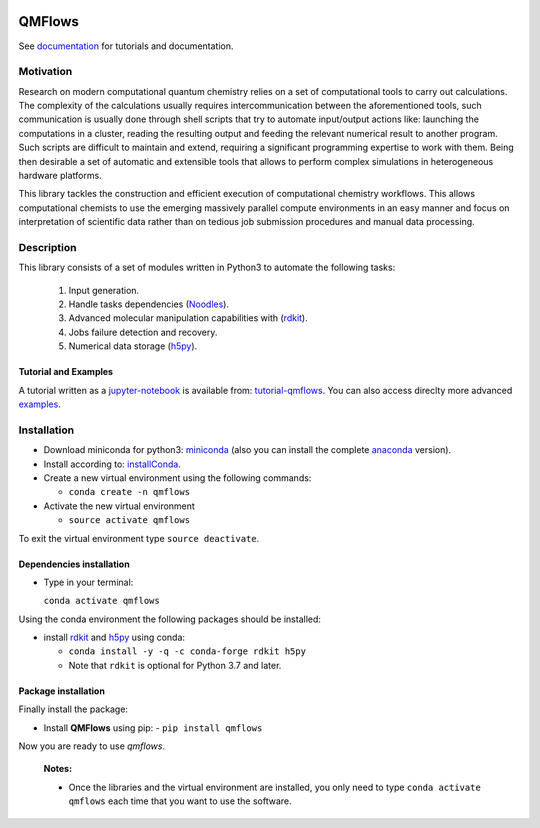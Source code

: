 
.. image:: https://github.com/SCM-NV/qmflows/workflows/Tests/badge.svg
   :target: https://github.com/SCM-NV/qmflows/actions
.. image:: https://codecov.io/gh/SCM-NV/qmflows/branch/master/graph/badge.svg
  :target: https://codecov.io/gh/SCM-NV/qmflows
.. image:: https://readthedocs.org/projects/qmflows/badge/?version=latest
   :target: https://qmflows.readthedocs.io/en/latest/?badge=latest
   :alt: Documentation Status
.. image:: https://zenodo.org/badge/DOI/10.5281/zenodo.3274284.svg
   :target: https://doi.org/10.5281/zenodo.3274284
.. image:: https://badge.fury.io/py/qmflows.svg
   :target: https://badge.fury.io/py/qmflows
.. image:: qmflows.png

QMFlows
#######
See documentation_ for tutorials and documentation.

Motivation
==========
Research on modern computational quantum chemistry relies on a set of computational
tools to carry out calculations. The complexity of the calculations usually requires
intercommunication between the aforementioned tools, such communication is usually done
through shell scripts that try to automate input/output actions like: launching
the computations in a cluster, reading the resulting output and feeding the relevant
numerical result to another program. Such scripts are difficult to maintain and extend,
requiring a significant programming expertise to work with them. Being then desirable a
set of automatic and extensible tools that allows to perform complex simulations in
heterogeneous hardware platforms.

This library tackles the construction and efficient execution of computational chemistry workflows.
This allows computational chemists to use the emerging massively parallel compute environments in
an easy manner and focus on interpretation of scientific data rather than on tedious job submission
procedures and manual data processing.

Description
===========
This library consists of a set of modules written in Python3 to
automate the following tasks:

 1. Input generation.
 2. Handle tasks dependencies (Noodles_).
 3. Advanced molecular manipulation capabilities with (rdkit_).
 4. Jobs failure detection and recovery.
 5. Numerical data storage (h5py_).

Tutorial and Examples
---------------------
A tutorial written as a jupyter-notebook_ is available from: tutorial-qmflows_. You can
also access direclty more advanced examples_.

Installation
============

- Download miniconda for python3: miniconda_ (also you can install the complete anaconda_ version).

- Install according to: installConda_.

- Create a new virtual environment using the following commands:

  - ``conda create -n qmflows``

- Activate the new virtual environment

  - ``source activate qmflows``

To exit the virtual environment type  ``source deactivate``.


.. _dependecies:

Dependencies installation
-------------------------

- Type in your terminal:

  ``conda activate qmflows``

Using the conda environment the following packages should be installed:


- install rdkit_ and h5py_ using conda:

  - ``conda install -y -q -c conda-forge rdkit h5py``

  - Note that ``rdkit`` is optional for Python 3.7 and later.

.. _installation:

Package installation
--------------------
Finally install the package:

- Install **QMFlows** using pip:
  - ``pip install qmflows``

Now you are ready to use *qmflows*.


  **Notes:**

  - Once the libraries and the virtual environment are installed, you only need to type
    ``conda activate qmflows`` each time that you want to use the software.


.. _documentation: https://qmflows.readthedocs.io/en/latest/
.. _miniconda: https://docs.conda.io/en/latest/miniconda.html
.. _anaconda: https://www.anaconda.com/distribution/#download-section
.. _installConda: https://conda.io/projects/conda/en/latest/user-guide/install/index.html
.. _Noodles: http://nlesc.github.io/noodles/
.. _h5py: http://www.h5py.org/
.. _here: https://www.python.org/downloads/
.. _rdkit: http://www.rdkit.org
.. _jupyter-notebook: http://jupyter.org/
.. _tutorial-qmflows: https://github.com/SCM-NV/qmflows/tree/master/jupyterNotebooks
.. _examples: https://github.com/SCM-NV/qmflows/tree/master/src/qmflows/examples
.. _PLAMS: https://github.com/SCM-NV/PLAMS
